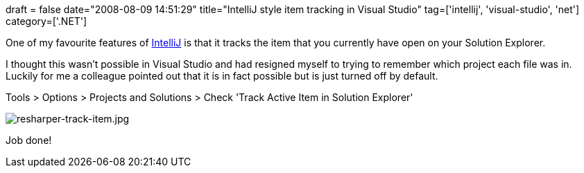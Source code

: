 +++
draft = false
date="2008-08-09 14:51:29"
title="IntelliJ style item tracking in Visual Studio"
tag=['intellij', 'visual-studio', 'net']
category=['.NET']
+++

One of my favourite features of http://www.jetbrains.com/idea/[IntelliJ] is that it tracks the item that you currently have open on your Solution Explorer.

I thought this wasn't possible in Visual Studio and had resigned myself to trying to remember which project each file was in. Luckily for me a colleague pointed out that it is in fact possible but is just turned off by default.

Tools > Options > Projects and Solutions > Check 'Track Active Item in Solution Explorer'

image::{{<siteurl>}}/uploads/2008/08/resharper-track-item.jpg[resharper-track-item.jpg]

Job done!
